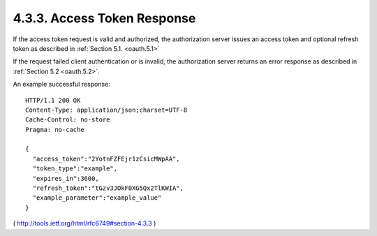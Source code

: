 4.3.3. Access Token Response
^^^^^^^^^^^^^^^^^^^^^^^^^^^^^^^^^^^^^^^

If the access token request is valid and authorized, 
the authorization server issues an access token 
and optional refresh token as described in :ref:`Section 5.1. <oauth.5.1>`  

If the request failed client authentication or is invalid, 
the authorization server returns an error response as described in :ref:`Section 5.2 <oauth.5.2>`.

An example successful response:

::

     HTTP/1.1 200 OK
     Content-Type: application/json;charset=UTF-8
     Cache-Control: no-store
     Pragma: no-cache

     {
       "access_token":"2YotnFZFEjr1zCsicMWpAA",
       "token_type":"example",
       "expires_in":3600,
       "refresh_token":"tGzv3JOkF0XG5Qx2TlKWIA",
       "example_parameter":"example_value"
     }

( http://tools.ietf.org/html/rfc6749#section-4.3.3 )
